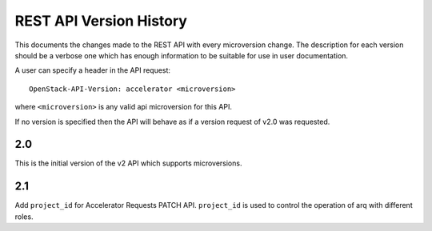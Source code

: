 REST API Version History
========================

This documents the changes made to the REST API with every
microversion change. The description for each version should be a
verbose one which has enough information to be suitable for use in
user documentation.

A user can specify a header in the API request::

  OpenStack-API-Version: accelerator <microversion>

where ``<microversion>`` is any valid api microversion for this API.

If no version is specified then the API will behave as if a version
request of v2.0 was requested.

2.0
---

This is the initial version of the v2 API which supports
microversions.

2.1
---

Add ``project_id`` for Accelerator Requests PATCH API. ``project_id`` is
used to control the operation of arq with different roles.

